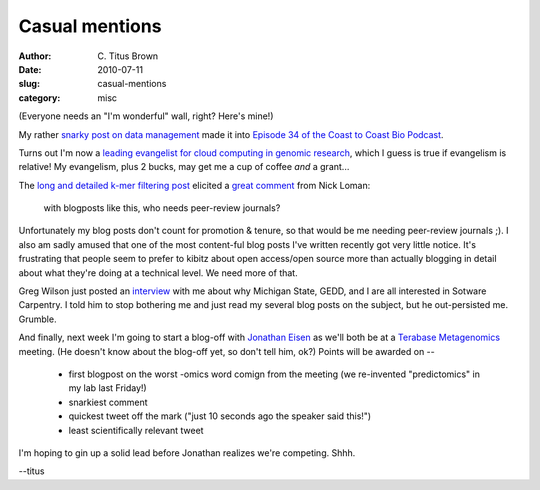 Casual mentions
###############

:author: C\. Titus Brown
:date: 2010-07-11
:slug: casual-mentions
:category: misc

(Everyone needs an "I'm wonderful" wall, right?  Here's mine!)

My rather `snarky post on data management
<http://ivory.idyll.org/blog/may-10/data-management.html>`__ made it
into `Episode 34 of the Coast to Coast Bio Podcast
<http://www.c2cbio.com/2010/07/07/episode-34-technology-gremlins/>`__.

Turns out I'm now a `leading evangelist for cloud computing in genomic
research <http://www.xconomy.com/national/2010/07/06/amazon-with-rented-server-space-in-the-cloud-sees-opportunity-in-genomic-data-overload/>`__, which I
guess is true if evangelism is relative!  My evangelism, plus 2 bucks, may
get me a cup of coffee *and* a grant...

The `long and detailed k-mer filtering post <http://ivory.idyll.org/blog/jul-10/kmer-filtering>`__ elicited a `great comment <http://twitter.com/pathogenomenick/statuses/17957407197>`__ from Nick Loman:

   with blogposts like this, who needs peer-review journals?

Unfortunately my blog posts don't count for promotion & tenure, so
that would be me needing peer-review journals ;).  I also am sadly
amused that one of the most content-ful blog posts I've written
recently got very little notice.  It's frustrating that people seem to
prefer to kibitz about open access/open source more than actually
blogging in detail about what they're doing at a technical level.
We need more of that.

Greg Wilson just posted an `interview
<http://software-carpentry.org/blog/2010/07/interview-with-michigan-states-titus-brown/>`__
with me about why Michigan State, GEDD, and I are all interested in
Sotware Carpentry.  I told him to stop bothering me and just read my
several blog posts on the subject, but he out-persisted me.  Grumble.

And finally, next week I'm going to start a blog-off with `Jonathan
Eisen <http://phylogenomics.blogspot.com/>`__ as we'll both be at a
`Terabase Metagenomics <http://icis.anl.gov/programs/summer-1>`__
meeting.  (He doesn't know about the blog-off yet, so don't tell him,
ok?)  Points will be awarded on --

 - first blogpost on the worst -omics word comign from the meeting (we
   re-invented "predictomics" in my lab last Friday!)

 - snarkiest comment

 - quickest tweet off the mark ("just 10 seconds ago the speaker said this!")

 - least scientifically relevant tweet

I'm hoping to gin up a solid lead before Jonathan realizes we're competing.
Shhh.

--titus

